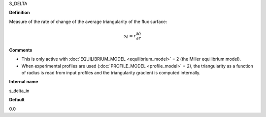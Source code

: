 S_DELTA

**Definition**

Measure of the rate of change of the average triangularity of the flux surface:

.. math::
       s_\delta = r \frac{\partial \delta}{\partial r}

**Comments**
  
- This is only active with :doc:`EQUILIBRIUM_MODEL <equilibrium_model>` = 2 (the Miller equilibrium model).
- When experimental profiles are used (:doc:`PROFILE_MODEL <profile_model>` = 2), the triangularity as a function of radius is read from input.profiles and the triangularity gradient is computed internally.

**Internal name**
  
s_delta_in

**Default**

0.0
